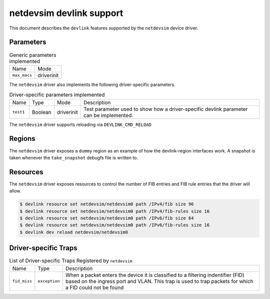 .. SPDX-License-Identifier: GPL-2.0

=========================
netdevsim devlink support
=========================

This document describes the ``devlink`` features supported by the
``netdevsim`` device driver.

Parameters
==========

.. list-table:: Generic parameters implemented

   * - Name
     - Mode
   * - ``max_macs``
     - driverinit

The ``netdevsim`` driver also implements the following driver-specific
parameters.

.. list-table:: Driver-specific parameters implemented
   :widths: 5 5 5 85

   * - Name
     - Type
     - Mode
     - Description
   * - ``test1``
     - Boolean
     - driverinit
     - Test parameter used to show how a driver-specific devlink parameter
       can be implemented.

The ``netdevsim`` driver supports reloading via ``DEVLINK_CMD_RELOAD``

Regions
=======

The ``netdevsim`` driver exposes a ``dummy`` region as an example of how the
devlink-region interfaces work. A snapshot is taken whenever the
``take_snapshot`` debugfs file is written to.

Resources
=========

The ``netdevsim`` driver exposes resources to control the number of FIB
entries and FIB rule entries that the driver will allow.

.. code:: shell

    $ devlink resource set netdevsim/netdevsim0 path /IPv4/fib size 96
    $ devlink resource set netdevsim/netdevsim0 path /IPv4/fib-rules size 16
    $ devlink resource set netdevsim/netdevsim0 path /IPv6/fib size 64
    $ devlink resource set netdevsim/netdevsim0 path /IPv6/fib-rules size 16
    $ devlink dev reload netdevsim/netdevsim0

Driver-specific Traps
=====================

.. list-table:: List of Driver-specific Traps Registered by ``netdevsim``
   :widths: 5 5 90

   * - Name
     - Type
     - Description
   * - ``fid_miss``
     - ``exception``
     - When a packet enters the device it is classified to a filtering
       indentifier (FID) based on the ingress port and VLAN. This trap is used
       to trap packets for which a FID could not be found

